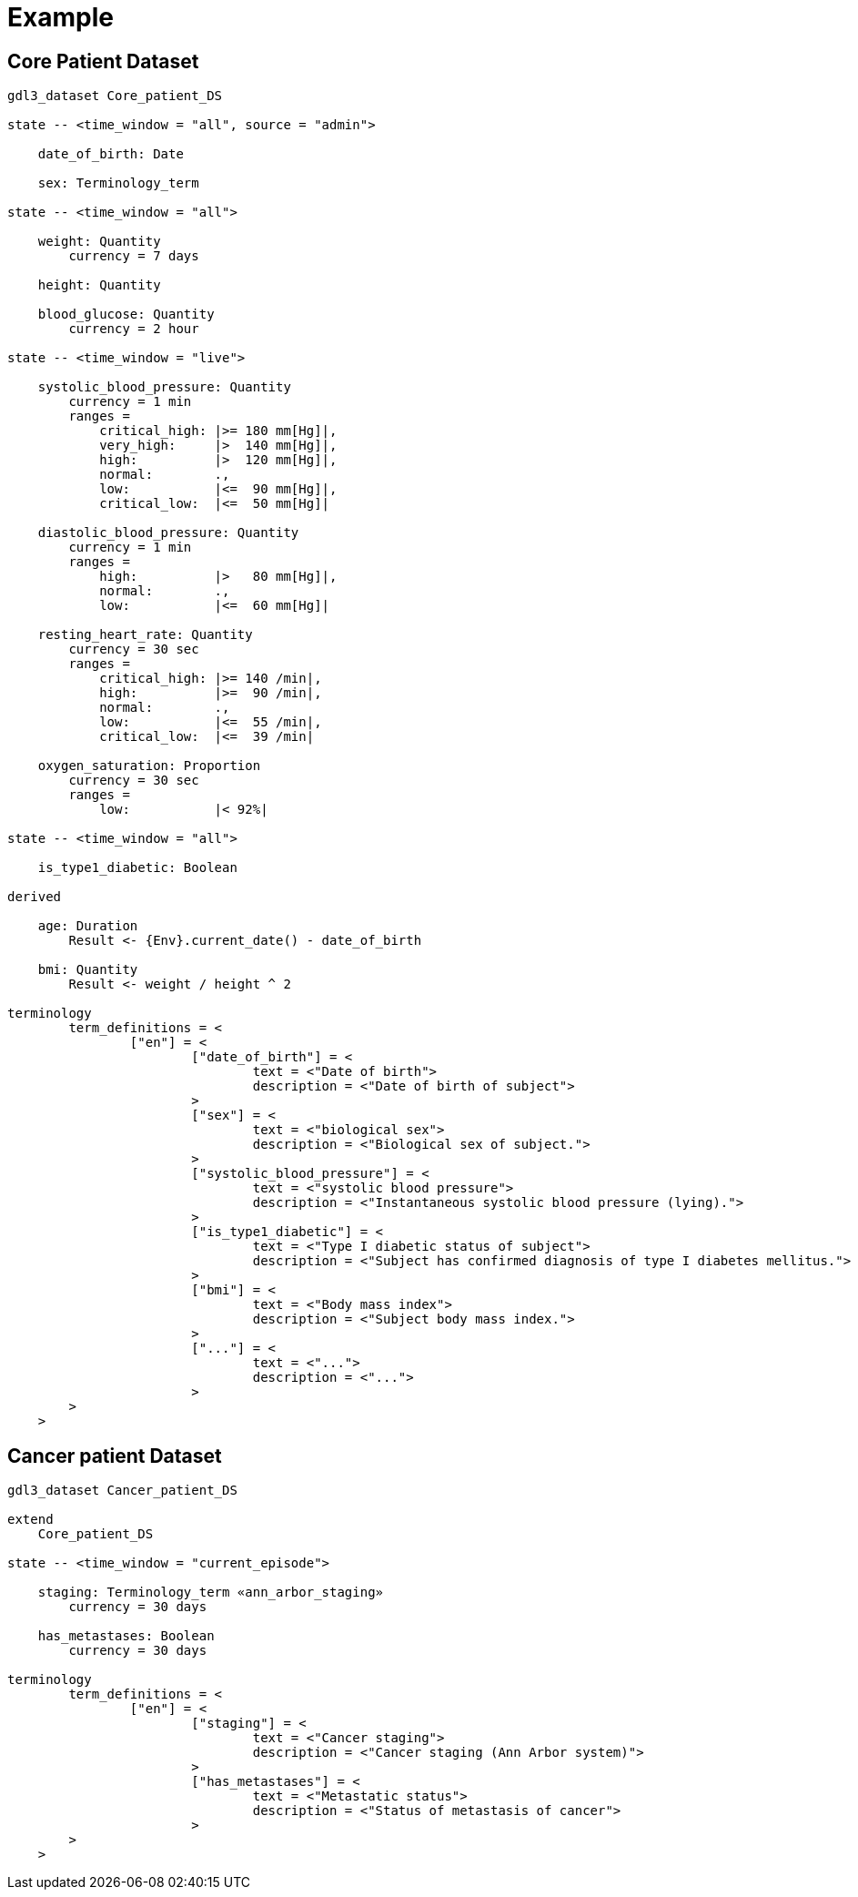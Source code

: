 = Example

== Core Patient Dataset

----
gdl3_dataset Core_patient_DS

state -- <time_window = "all", source = "admin">

    date_of_birth: Date

    sex: Terminology_term

state -- <time_window = "all">

    weight: Quantity
        currency = 7 days

    height: Quantity

    blood_glucose: Quantity
        currency = 2 hour

state -- <time_window = "live">

    systolic_blood_pressure: Quantity
        currency = 1 min
        ranges =
            critical_high: |>= 180 mm[Hg]|,
            very_high:     |>  140 mm[Hg]|,
            high:          |>  120 mm[Hg]|,
            normal:        .,
            low:           |<=  90 mm[Hg]|,
            critical_low:  |<=  50 mm[Hg]|

    diastolic_blood_pressure: Quantity
        currency = 1 min
        ranges =
            high:          |>   80 mm[Hg]|,
            normal:        .,
            low:           |<=  60 mm[Hg]|

    resting_heart_rate: Quantity
        currency = 30 sec
        ranges =
            critical_high: |>= 140 /min|,
            high:          |>=  90 /min|,
            normal:        .,
            low:           |<=  55 /min|,
            critical_low:  |<=  39 /min|

    oxygen_saturation: Proportion
        currency = 30 sec
        ranges =
            low:           |< 92%|

state -- <time_window = "all">

    is_type1_diabetic: Boolean

derived

    age: Duration
        Result <- {Env}.current_date() - date_of_birth
        
    bmi: Quantity
        Result <- weight / height ^ 2
    
terminology
	term_definitions = <
		["en"] = <
			["date_of_birth"] = <
				text = <"Date of birth">
				description = <"Date of birth of subject">
			>
			["sex"] = <
				text = <"biological sex">
				description = <"Biological sex of subject.">
			>
			["systolic_blood_pressure"] = <
				text = <"systolic blood pressure">
				description = <"Instantaneous systolic blood pressure (lying).">
			>
			["is_type1_diabetic"] = <
				text = <"Type I diabetic status of subject">
				description = <"Subject has confirmed diagnosis of type I diabetes mellitus.">
			>
			["bmi"] = <
				text = <"Body mass index">
				description = <"Subject body mass index.">
			>
			["..."] = <
				text = <"...">
				description = <"...">
			>
        >
    >
    
----

== Cancer patient Dataset

----
gdl3_dataset Cancer_patient_DS

extend 
    Core_patient_DS
 
state -- <time_window = "current_episode">

    staging: Terminology_term «ann_arbor_staging» 
        currency = 30 days

    has_metastases: Boolean
        currency = 30 days

terminology
	term_definitions = <
		["en"] = <
			["staging"] = <
				text = <"Cancer staging">
				description = <"Cancer staging (Ann Arbor system)">
			>
			["has_metastases"] = <
				text = <"Metastatic status">
				description = <"Status of metastasis of cancer">
			>
        >
    >
        
----